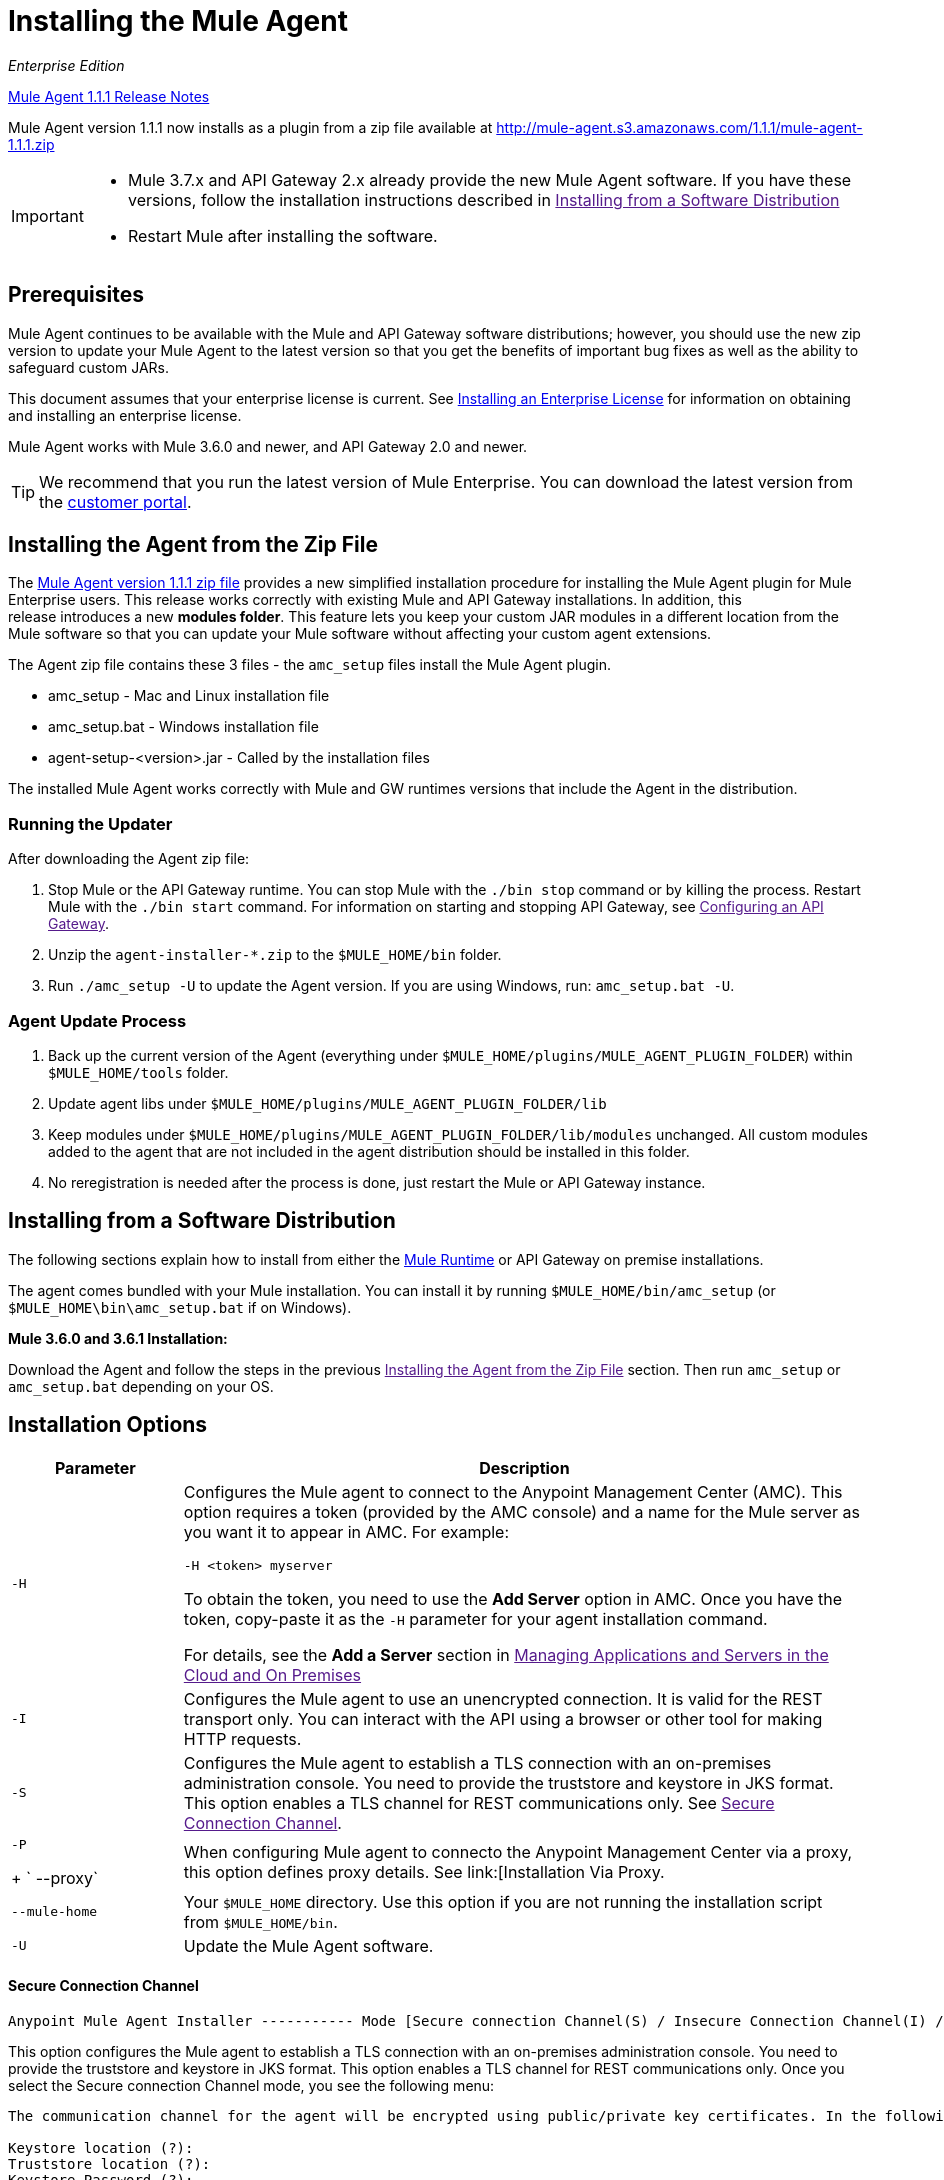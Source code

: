 = Installing the Mule Agent
:keywords: agent, mule, esb, servers, monitor, notifications, external systems, third party, get status, metrics

_Enterprise Edition_

link:/release-notes/mule-agent-1.1.1-release-notes[Mule Agent 1.1.1 Release Notes]

Mule Agent version 1.1.1 now installs as a plugin from a zip file available at link:http://mule-agent.s3.amazonaws.com/1.1.1/mule-agent-1.1.1.zip[http://mule-agent.s3.amazonaws.com/1.1.1/mule-agent-1.1.1.zip]

[IMPORTANT]
====
* Mule 3.7.x and API Gateway 2.x already provide the new Mule Agent software. If you have these versions, follow the installation instructions described in
link:[Installing from a Software Distribution]

* Restart Mule after installing the software.
====

== Prerequisites

Mule Agent continues to be available with the Mule and API Gateway software distributions; however, you should use the new zip version to update your Mule Agent to the latest version so that you get the benefits of important bug fixes as well as the ability to safeguard custom JARs.

This document assumes that your enterprise license is current. See link:/documentation/Installing+an+Enterprise+License[Installing an Enterprise License] for information on obtaining and installing an enterprise license.

Mule Agent works with Mule 3.6.0 and newer, and API Gateway 2.0 and newer.

[TIP]
We recommend that you run the latest version of Mule Enterprise. You can download the latest version from the link:http://www.mulesoft.com/support-login[customer portal].

== Installing the Agent from the Zip File

The link:http://mule-agent.s3.amazonaws.com/1.1.1/mule-agent-1.1.1.zip[Mule Agent version 1.1.1 zip file] provides a new simplified installation procedure for installing the Mule Agent plugin for Mule Enterprise users. This release works correctly with existing Mule and API Gateway installations. In addition, this release introduces a new *modules folder*. This feature lets you keep your custom JAR modules in a different location from the Mule software so that you can update your Mule software without affecting your custom agent extensions.

The Agent zip file contains these 3 files - the `amc_setup` files install the Mule Agent plugin.

* amc_setup - Mac and Linux installation file
* amc_setup.bat - Windows installation file
* agent-setup-<version>.jar - Called by the installation files

The installed Mule Agent works correctly with Mule and GW runtimes versions that include the Agent in the distribution.

=== Running the Updater

After downloading the Agent zip file:

. Stop Mule or the API Gateway runtime. You can stop Mule with the `./bin stop` command or by killing the process. Restart Mule with the `./bin start` command. For information on starting and stopping API Gateway, see link:[Configuring an API Gateway].
. Unzip the `agent-installer-*.zip` to the `$MULE_HOME/bin` folder.
. Run `./amc_setup -U` to update the Agent version. If you are using Windows, run: `amc_setup.bat -U`.

=== Agent Update Process

. Back up the current version of the Agent (everything under `$MULE_HOME/plugins/MULE_AGENT_PLUGIN_FOLDER`) within `$MULE_HOME/tools` folder.
. Update agent libs under `$MULE_HOME/plugins/MULE_AGENT_PLUGIN_FOLDER/lib`
. Keep modules under `$MULE_HOME/plugins/MULE_AGENT_PLUGIN_FOLDER/lib/modules` unchanged. All custom modules added to the agent that are not included in the agent distribution should be installed in this folder.
. No reregistration is needed after the process is done, just restart the Mule or API Gateway instance.

== Installing from a Software Distribution

The following sections explain how to install from either the link:https://www.mulesoft.com/platform/mule[Mule Runtime] or API Gateway on premise installations. 

The agent comes bundled with your Mule installation. You can install it by running `$MULE_HOME/bin/amc_setup` (or `$MULE_HOME\bin\amc_setup.bat` if on Windows).

*Mule 3.6.0 and 3.6.1 Installation:*

Download the Agent and follow the steps in the previous link:[Installing the Agent from the Zip File] section. Then run `amc_setup` or `amc_setup.bat` depending on your OS.

== Installation Options

[width="100%",cols="20a,80a",options="header"]
|===
|Parameter|Description

|`-H`
|Configures the Mule agent to connect to the Anypoint Management Center (AMC). This option requires a token (provided by the AMC console) and a name for the Mule server as you want it to appear in AMC. For example:

[source,yaml]
----
-H <token> myserver
----

To obtain the token, you need to use the *Add Server* option in AMC. Once you have the token, copy-paste it as the `-H` parameter for your agent installation command.

For details, see the *Add a Server* section in link:[Managing Applications and Servers in the Cloud and On Premises]

|`-I`
|Configures the Mule agent to use an unencrypted connection. It is valid for the REST transport only. You can interact with the API using a browser or other tool for making HTTP requests.

|`-S`
|Configures the Mule agent to establish a TLS connection with an on-premises administration console. You need to provide the truststore and keystore in JKS format. This option enables a TLS channel for REST communications only. See link:[Secure Connection Channel].

|`-P`
+
` --proxy`
|When configuring Mule agent to connecto the Anypoint Management Center via a proxy, this option defines proxy details. See link:[Installation Via Proxy.

|`--mule-home`
|Your `$MULE_HOME` directory. Use this option if you are not running the installation script from `$MULE_HOME/bin`.

|`-U`
|Update the Mule Agent software.

|===


==== Secure Connection Channel

[source, code]
----
Anypoint Mule Agent Installer ----------- Mode [Secure connection Channel(S) / Insecure Connection Channel(I) / Quit(Q)] (?):
----

This option configures the Mule agent to establish a TLS connection with an on-premises administration console. You need to provide the truststore and keystore in JKS format. This option enables a TLS channel for REST communications only. Once you select the Secure connection Channel mode, you see the following menu:

[source,yaml, linenums]
----
The communication channel for the agent will be encrypted using public/private key certificates. In the following steps you will be asked to provide the keystore and truststore. Both keystore and truststore format must be JKS.

Keystore location (?):
Truststore location (?):
Keystore Password (?):
Keystore Alias (?):
Keystore Alias Password (?):
INFO: Mule agent was successfully configured to use a TLS channel for REST communications.
----
_Keystore location_

The location of the keystore file to encrypt the communication channel. The keystore must be in JKS format. It is mandatory to provide one.

_Truststore location_

The location where of the truststore file to accept incoming requests from the administration console. The truststore must be in JKS format and must not have a password.

_Keystore Password_

The password to read the keystore. The password is used by the agent to open the keystore.

_Keystore Alias_

The alias of the key stored in the keystore.

_Keystore Alias Password_

The alias password in the keystore.


==== Insecure Connection Channel

This option configures the Mule Agent to use an unencrypted connection. It is valid for the REST transport only. You can interact with the API using a browser or other tool for making HTTP requests.


==== Hybrid Management

Configures the Mule Agent to connecto to the Anypoint Management Center (AMC). This option requires a token (provided by the AMC console and an instance name. For further information, link:http://www.mulesoft.com/support-login[contact us].

==== Installation Via Proxy

If you are configuring the Mule agent to connect to the Anypoint Management Center via a proxy, use this option to define proxy details. User and password are optional and may be omitted if the proxy doesn't require authentication.

Where:

* _Proxy Host_ - The host of the desired proxy.
* _Proxy Port_ - The port of the desired proxy.
* _Proxy User_ - The user with which to authenticate against the proxy.
* _Proxy Password_ - The password with which to authenticate against the proxy.

If you have already installed the Mule agent and want to change its configuration to use a proxy, you can do so by editing the `wrapper.conf` file. For details, see link:[Configuring a Proxy for the Mule Agent].


== Configuring the Agent

The sections that follow provide additional configuration details for Mule Agent.

=== Configuring mule-agent.yml

At startup, the Mule agent reads its configuration from the file `$MULE_HOME/conf/mule-agent.yml`. You must manually add, then edit this file with your installation's configuration parameters.

source,yaml]
----
muleInstanceUniqueId: validId
organizationId: organizationId

transports:
    rest.agent.transport:
        security:
            keyStorePassword: mykeystorePassword
            keyStoreAlias: agent
            keyStoreAliasPassword: agentpassword
        port: 9997

services:
    mule.agent.application.service:
        enabled: true

    mule.agent.domain.service:
        enabled: true

    mule.agent.jmx.publisher.service:
        enabled: true
        frequency: 15
        frequencyTimeUnit: MINUTES
        beans:
            -   beanQueryPattern: java.lang:type=Runtime
                attribute: Uptime
                monitorMessage: Monitoring memory up-time
            -   beanQueryPattern: java.lang:type=MemoryPool,*
                attribute: Usage.used
                monitorMessage" : Used Memory

internalHandlers:
    domaindeploymentnotification.internal.message.handler:
        enabled: false

    applicationdeploymentnotification.internal.message.handler:
        enabled: false
----

==== Configuration File Structure

The `mule-agent.yml` file is structured in three levels:

* First level: Component types: transports, services, internalHandlers, and externalHanders.
** Second level: Component name, for example, `mule.agent.jmx.publisher.service`.
*** Third level: Component configuration. A component can have complex object configurations, including more than one recursive level.

To learn more on how to configure the Mule Agent, refer to the documentation of each component.

==== Configuring During Runtime

Some Agent components allow you to configure them during runtime. For further information, see link:[Administration Service].

== Enabling REST Agent Transport and Websocket Transport

When you register the API Gateway in AMC, the generated `mule-agent.yml` disables the REST Agent Transport.

Conversely, if you run `./amc_setup -I`, you enable the REST Agent Transport and disable the WebSocket Transport, that is the one used to connect to AMC.

To run both transports, modify the `mule-agent.yml` file as follows:

[source,yaml, linenums]
----
transports:
  websocket.transport:
    consoleUri: wss://mule-manager.anypoint.mulesoft.com:443/mule
    security:
      keyStorePassword: <password>
      keyStoreAlias: agent
      keyStoreAliasPassword: <password>
      handshake:
        enabled: true
        body:
          agentVersion: 1.1.0
          muleVersion: 3.7.0
          gatewayVersion: 2.0.2
  rest.agent.transport:
    port: 8888

services:
  mule.agent.jmx.publisher.service:
    enabled: true
    frequency: 15
    frequencyTimeUnit: MINUTES
----

== See Also

link:/anypoint-platform-for-apis/configuring-an-api-gateway[Configuring an API Gateway].
